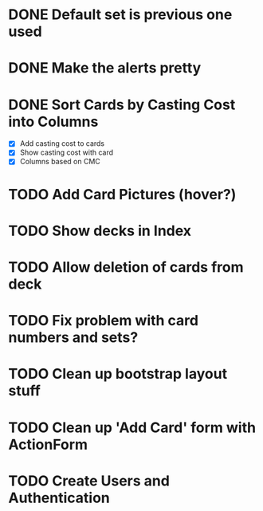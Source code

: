 #+TODO: TODO WORKING | DONE

* DONE Default set is previous one used
* DONE Make the alerts pretty
* DONE Sort Cards by Casting Cost into Columns
  - [X] Add casting cost to cards
  - [X] Show casting cost with card
  - [X] Columns based on CMC
* TODO Add Card Pictures (hover?)
* TODO Show decks in Index
* TODO Allow deletion of cards from deck
* TODO Fix problem with card numbers and sets?
* TODO Clean up bootstrap layout stuff
* TODO Clean up 'Add Card' form with ActionForm
* TODO Create Users and Authentication
